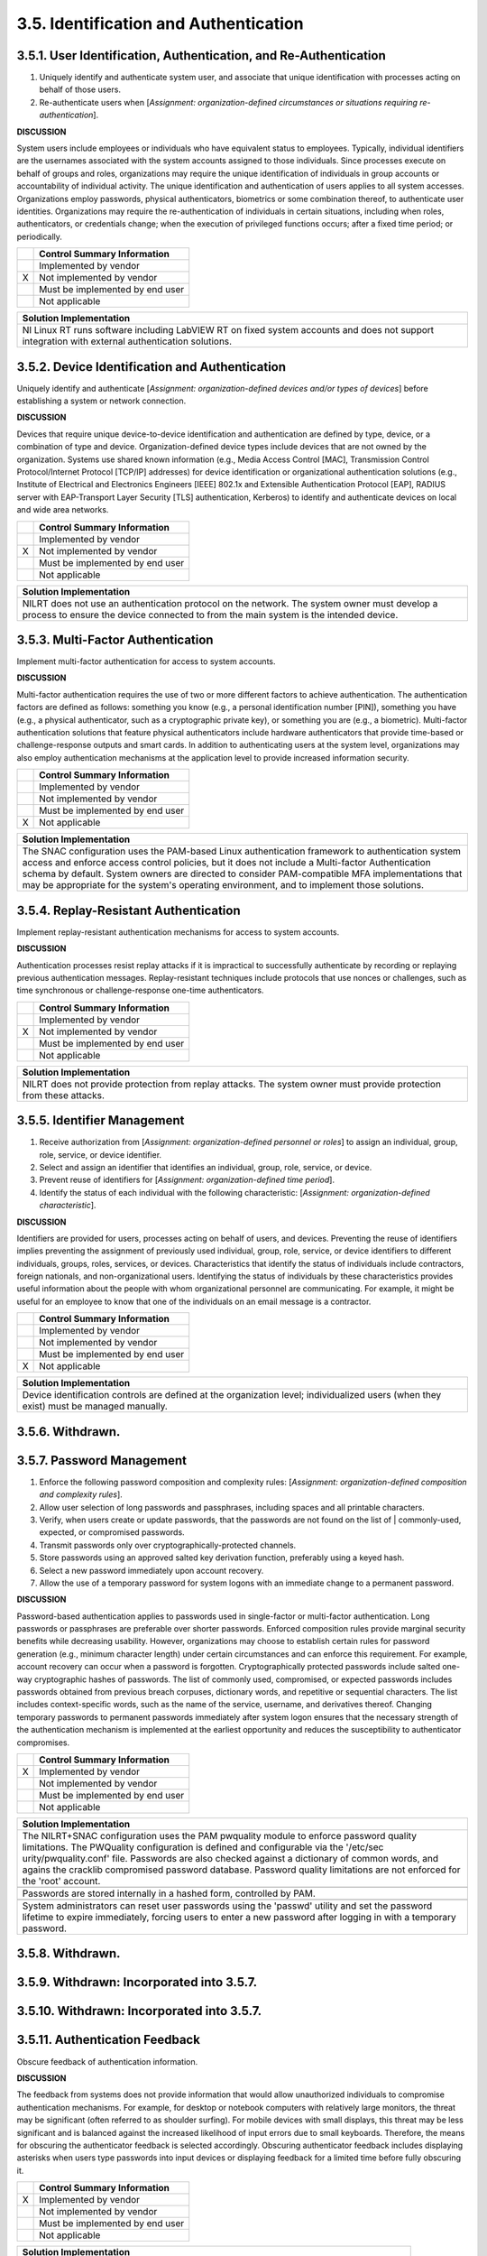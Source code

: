 
.. _3-5--identification-and-authentication:

======================================
3.5. Identification and Authentication
======================================


.. _3-5-1--user-identification--authentication--and-re-authentication:

-----------------------------------------------------------------
3.5.1. User Identification, Authentication, and Re-Authentication
-----------------------------------------------------------------

#. Uniquely identify and authenticate system user, and associate that   unique identification with processes acting on behalf of those users.
#. Re-authenticate users when [*Assignment: organization-defined   circumstances or situations requiring re-authentication*].

**DISCUSSION**

System users include employees or individuals who have equivalent status
to employees. Typically, individual identifiers are the usernames
associated with the system accounts assigned to those individuals. Since
processes execute on behalf of groups and roles, organizations may
require the unique identification of individuals in group accounts or
accountability of individual activity. The unique identification and
authentication of users applies to all system accesses. Organizations
employ passwords, physical authenticators, biometrics or some
combination thereof, to authenticate user identities. Organizations may
require the re-authentication of individuals in certain situations,
including when roles, authenticators, or credentials change; when the
execution of privileged functions occurs; after a fixed time period; or
periodically.

+---+---------------------------------+
|   | Control Summary Information     |
+===+=================================+
|   | Implemented by vendor           |
+---+---------------------------------+
| X | Not implemented by vendor       |
+---+---------------------------------+
|   | Must be implemented by end user |
+---+---------------------------------+
|   | Not applicable                  |
+---+---------------------------------+

+----------------------------------------------------------------------------------+
| Solution Implementation                                                          |
+==================================================================================+
| NI Linux RT runs software including LabVIEW RT on fixed system accounts and does |
| not support integration with external authentication solutions.                  |
+----------------------------------------------------------------------------------+

.. raw:: latex

    \newpage



.. _3-5-2--device-identification-and-authentication:

-----------------------------------------------
3.5.2. Device Identification and Authentication
-----------------------------------------------

Uniquely identify and authenticate [*Assignment: organization-defined
devices and/or types of devices*] before establishing a system or
network connection.

**DISCUSSION**

Devices that require unique device-to-device identification and
authentication are defined by type, device, or a combination of type and
device. Organization-defined device types include devices that are not
owned by the organization. Systems use shared known information (e.g.,
Media Access Control [MAC], Transmission Control Protocol/Internet
Protocol [TCP/IP] addresses) for device identification or organizational
authentication solutions (e.g., Institute of Electrical and Electronics
Engineers [IEEE] 802.1x and Extensible Authentication Protocol [EAP],
RADIUS server with EAP-Transport Layer Security [TLS] authentication,
Kerberos) to identify and authenticate devices on local and wide area
networks.

+---+---------------------------------+
|   | Control Summary Information     |
+===+=================================+
|   | Implemented by vendor           |
+---+---------------------------------+
| X | Not implemented by vendor       |
+---+---------------------------------+
|   | Must be implemented by end user |
+---+---------------------------------+
|   | Not applicable                  |
+---+---------------------------------+

+----------------------------------------------------------------------------------+
| Solution Implementation                                                          |
+==================================================================================+
| NILRT does not use an authentication protocol on the network. The system owner   |
| must develop a process to ensure the device connected to from the main system is |
| the intended device.                                                             |
+----------------------------------------------------------------------------------+

.. raw:: latex

    \newpage



.. _3-5-3--multi-factor-authentication:

----------------------------------
3.5.3. Multi-Factor Authentication
----------------------------------

Implement multi-factor authentication for access to system accounts.

**DISCUSSION**

Multi-factor authentication requires the use of two or more different
factors to achieve authentication. The authentication factors are
defined as follows: something you know (e.g., a personal identification
number [PIN]), something you have (e.g., a physical authenticator, such
as a cryptographic private key), or something you are (e.g., a
biometric). Multi-factor authentication solutions that feature physical
authenticators include hardware authenticators that provide time-based
or challenge-response outputs and smart cards. In addition to
authenticating users at the system level, organizations may also employ
authentication mechanisms at the application level to provide increased
information security.

+---+---------------------------------+
|   | Control Summary Information     |
+===+=================================+
|   | Implemented by vendor           |
+---+---------------------------------+
|   | Not implemented by vendor       |
+---+---------------------------------+
|   | Must be implemented by end user |
+---+---------------------------------+
| X | Not applicable                  |
+---+---------------------------------+

+----------------------------------------------------------------------------------+
| Solution Implementation                                                          |
+==================================================================================+
| The SNAC configuration uses the PAM-based Linux authentication framework to      |
| authentication system access and enforce access control policies, but it does    |
| not include a Multi-factor Authentication schema by default. System owners are   |
| directed to consider PAM-compatible MFA implementations that may be appropriate  |
| for the system's operating environment, and to implement those solutions.        |
+----------------------------------------------------------------------------------+

.. raw:: latex

    \newpage



.. _3-5-4--replay-resistant-authentication:

--------------------------------------
3.5.4. Replay-Resistant Authentication
--------------------------------------

Implement replay-resistant authentication mechanisms for access to
system accounts.

**DISCUSSION**

Authentication processes resist replay attacks if it is impractical to
successfully authenticate by recording or replaying previous
authentication messages. Replay-resistant techniques include protocols
that use nonces or challenges, such as time synchronous or
challenge-response one-time authenticators.

+---+---------------------------------+
|   | Control Summary Information     |
+===+=================================+
|   | Implemented by vendor           |
+---+---------------------------------+
| X | Not implemented by vendor       |
+---+---------------------------------+
|   | Must be implemented by end user |
+---+---------------------------------+
|   | Not applicable                  |
+---+---------------------------------+

+----------------------------------------------------------------------------------+
| Solution Implementation                                                          |
+==================================================================================+
| NILRT does not provide protection from replay attacks. The system owner must     |
| provide protection from these attacks.                                           |
+----------------------------------------------------------------------------------+

.. raw:: latex

    \newpage



.. _3-5-5--identifier-management:

----------------------------
3.5.5. Identifier Management
----------------------------

#. Receive authorization from [*Assignment: organization-defined   personnel or roles*] to
   assign an individual, group, role, service, or   device identifier.
#. Select and assign an identifier that identifies an individual,   group, role, service, or device.
#. Prevent reuse of identifiers for [*Assignment: organization-defined   time period*].
#. Identify the status of each individual with the following   characteristic: [*Assignment: organization-defined characteristic*].

**DISCUSSION**

Identifiers are provided for users, processes acting on behalf of users,
and devices. Preventing the reuse of identifiers implies preventing the
assignment of previously used individual, group, role, service, or
device identifiers to different individuals, groups, roles, services, or
devices. Characteristics that identify the status of individuals include
contractors, foreign nationals, and non-organizational users.
Identifying the status of individuals by these characteristics provides
useful information about the people with whom organizational personnel
are communicating. For example, it might be useful for an employee to
know that one of the individuals on an email message is a contractor.

+---+---------------------------------+
|   | Control Summary Information     |
+===+=================================+
|   | Implemented by vendor           |
+---+---------------------------------+
|   | Not implemented by vendor       |
+---+---------------------------------+
|   | Must be implemented by end user |
+---+---------------------------------+
| X | Not applicable                  |
+---+---------------------------------+

+----------------------------------------------------------------------------------+
| Solution Implementation                                                          |
+==================================================================================+
| Device identification controls are defined at the organization level;            |
| individualized users (when they exist) must be managed manually.                 |
+----------------------------------------------------------------------------------+

.. raw:: latex

    \newpage



.. _3-5-6--withdrawn-:

-----------------
3.5.6. Withdrawn.
-----------------

.. raw:: latex

    \newpage



.. _3-5-7--password-management:

--------------------------
3.5.7. Password Management
--------------------------

#. Enforce the following password composition and complexity rules:   [*Assignment: organization-defined composition and complexity rules*].
#. Allow user selection of long passwords and passphrases, including   spaces and all printable characters.
#. Verify, when users create or update passwords, that the passwords   are not found on the list of | commonly-used, expected, or compromised passwords.
#. Transmit passwords only over cryptographically-protected channels.
#. Store passwords using an approved salted key derivation function,   preferably using a keyed hash.
#. Select a new password immediately upon account recovery.
#. Allow the use of a temporary password for system logons with an   immediate change to a permanent password.

**DISCUSSION**

Password-based authentication applies to passwords used in single-factor
or multi-factor authentication. Long passwords or passphrases are
preferable over shorter passwords. Enforced composition rules provide
marginal security benefits while decreasing usability. However,
organizations may choose to establish certain rules for password
generation (e.g., minimum character length) under certain circumstances
and can enforce this requirement. For example, account recovery can
occur when a password is forgotten. Cryptographically protected
passwords include salted one-way cryptographic hashes of passwords. The
list of commonly used, compromised, or expected passwords includes
passwords obtained from previous breach corpuses, dictionary words, and
repetitive or sequential characters. The list includes context-specific
words, such as the name of the service, username, and derivatives
thereof. Changing temporary passwords to permanent passwords immediately
after system logon ensures that the necessary strength of the
authentication mechanism is implemented at the earliest opportunity and
reduces the susceptibility to authenticator compromises.

+---+---------------------------------+
|   | Control Summary Information     |
+===+=================================+
| X | Implemented by vendor           |
+---+---------------------------------+
|   | Not implemented by vendor       |
+---+---------------------------------+
|   | Must be implemented by end user |
+---+---------------------------------+
|   | Not applicable                  |
+---+---------------------------------+

+----------------------------------------------------------------------------------+
| Solution Implementation                                                          |
+==================================================================================+
| The NILRT+SNAC configuration uses the PAM pwquality module to enforce password   |
| quality limitations. The PWQuality configuration is defined and configurable via |
| the '/etc/sec urity/pwquality.conf' file. Passwords are also checked against a   |
| dictionary of common words, and agains the cracklib compromised password         |
| database. Password quality limitations are not enforced for the 'root' account.  |
+----------------------------------------------------------------------------------+
+----------------------------------------------------------------------------------+
| Passwords are stored internally in a hashed form, controlled by PAM.             |
+----------------------------------------------------------------------------------+
+----------------------------------------------------------------------------------+
| System administrators can reset user passwords using the 'passwd' utility and    |
| set the password lifetime to expire immediately, forcing users to enter a new    |
| password after logging in with a temporary password.                             |
+----------------------------------------------------------------------------------+

.. raw:: latex

    \newpage


.. _withdrawn.-1:


.. _3-5-8--withdrawn-:

-----------------
3.5.8. Withdrawn.
-----------------

.. raw:: latex

    \newpage



.. _3-5-9--withdrawn--incorporated-into-3-5-7-:

------------------------------------------
3.5.9. Withdrawn: Incorporated into 3.5.7.
------------------------------------------

.. raw:: latex

    \newpage


.. _withdrawn-incorporated-into-3.5.7.-1:


.. _3-5-10--withdrawn--incorporated-into-3-5-7-:

-------------------------------------------
3.5.10. Withdrawn: Incorporated into 3.5.7.
-------------------------------------------

.. raw:: latex

    \newpage



.. _3-5-11--authentication-feedback:

-------------------------------
3.5.11. Authentication Feedback
-------------------------------

Obscure feedback of authentication information.

**DISCUSSION**

The feedback from systems does not provide information that would allow
unauthorized individuals to compromise authentication mechanisms. For
example, for desktop or notebook computers with relatively large
monitors, the threat may be significant (often referred to as shoulder
surfing). For mobile devices with small displays, this threat may be
less significant and is balanced against the increased likelihood of
input errors due to small keyboards. Therefore, the means for obscuring
the authenticator feedback is selected accordingly. Obscuring
authenticator feedback includes displaying asterisks when users type
passwords into input devices or displaying feedback for a limited time
before fully obscuring it.

+---+---------------------------------+
|   | Control Summary Information     |
+===+=================================+
| X | Implemented by vendor           |
+---+---------------------------------+
|   | Not implemented by vendor       |
+---+---------------------------------+
|   | Must be implemented by end user |
+---+---------------------------------+
|   | Not applicable                  |
+---+---------------------------------+

+----------------------------------------------------------------------------------+
| Solution Implementation                                                          |
+==================================================================================+
| All password handling tools installed with NILRT + SNAC obscure passwords during |
| entry.                                                                           |
+----------------------------------------------------------------------------------+

.. raw:: latex

    \newpage



.. _3-5-12--authenticator-management:

--------------------------------
3.5.12. Authenticator Management
--------------------------------

#. Establish initial authenticator content for any authenticators   issued by the organization.
#. Verify the identity of the individual, group, role, service, or   device receiving the authenticator as part of the initial   authenticator distribution.
#. Establish and implement administrative procedures for initial   authenticator distribution, for lost, compromised, or damaged   authenticators, and for revoking authenticators.
#. Protect authenticator content from unauthorized disclosure and   modification.
#. Change default authenticators prior to first use.
#. Change or refresh authenticators [*Assignment: organization-defined   time period by authenticator type*] or when [*Assignment:   organization-defined events*].
#. Change authenticators for group or role accounts when membership to   those accounts change.

**DISCUSSION**

Authenticators include passwords, cryptographic devices, biometrics,
certificates, one-time password devices, and ID badges. The initial
authenticator content is the actual content of the authenticator (e.g.,
the initial password). In contrast, requirements for authenticator
content contain specific characteristics. Authenticator management is
supported by organization-defined settings and restrictions for various
authenticator characteristics (e.g., password complexity and composition
rules, validation time window for time synchronous one-time tokens, and
the number of allowed rejections during the verification stage of
biometric authentication).

The requirement to protect individual authenticators may be implemented
by 3.15.3 for authenticators in the possession of individuals and by
3.1.1, 3.1.2, 3.1.5, and 3.13.8 for authenticators stored in
organizational systems. This includes passwords stored in hashed or
encrypted formats or files that contain encrypted or hashed passwords
accessible with administrator privileges. Actions can be taken to
safeguard authenticators, including maintaining possession of
authenticators, not sharing authenticators with others, and immediately
reporting lost, stolen, or compromised authenticators. Developers may
deliver system components with factory default authentication
credentials to allow for initial installation and configuration. Default
authentication credentials are often well-known, easily discoverable,
and present a significant risk. Authenticator management includes
issuing and revoking authenticators for temporary access when no longer
needed.

+---+---------------------------------+
|   | Control Summary Information     |
+===+=================================+
| X | Implemented by vendor           |
+---+---------------------------------+
|   | Not implemented by vendor       |
+---+---------------------------------+
|   | Must be implemented by end user |
+---+---------------------------------+
|   | Not applicable                  |
+---+---------------------------------+

+----------------------------------------------------------------------------------+
| Solution Implementation                                                          |
+==================================================================================+
| PAM natively supports password expiration and first-login password expiration;   |
| the remaining controls are organization-centric.                                 |
+----------------------------------------------------------------------------------+

.. raw:: latex

    \newpage

